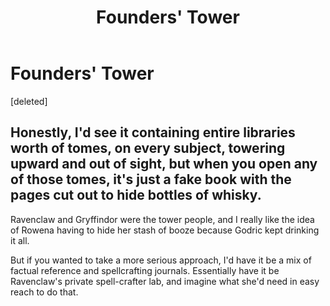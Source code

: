 #+TITLE: Founders' Tower

* Founders' Tower
:PROPERTIES:
:Score: 0
:DateUnix: 1600343672.0
:DateShort: 2020-Sep-17
:FlairText: Discussion
:END:
[deleted]


** Honestly, I'd see it containing entire libraries worth of tomes, on every subject, towering upward and out of sight, but when you open any of those tomes, it's just a fake book with the pages cut out to hide bottles of whisky.

Ravenclaw and Gryffindor were the tower people, and I really like the idea of Rowena having to hide her stash of booze because Godric kept drinking it all.

But if you wanted to take a more serious approach, I'd have it be a mix of factual reference and spellcrafting journals. Essentially have it be Ravenclaw's private spell-crafter lab, and imagine what she'd need in easy reach to do that.
:PROPERTIES:
:Author: Avalon1632
:Score: 2
:DateUnix: 1600360865.0
:DateShort: 2020-Sep-17
:END:
